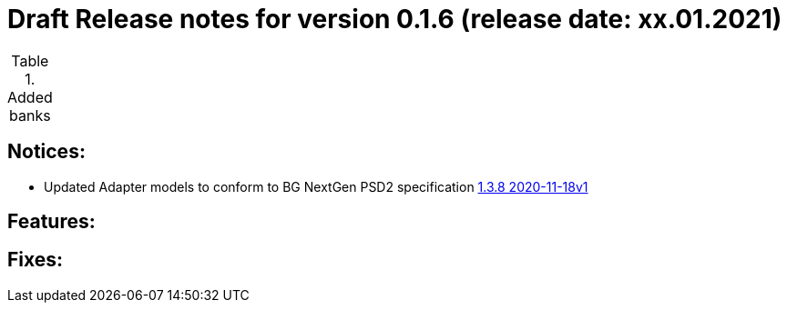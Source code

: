 = Draft Release notes for version 0.1.6 (release date: xx.01.2021)

.Added banks
|===
|===

== Notices:
- Updated Adapter models to conform to BG NextGen PSD2 specification
https://77cb457b-3353-4bdc-8ab6-ff6bb2ccdc98.filesusr.com/archives/c2914b_664f2e9dfd624507af82fa9abe2af8e7.zip?dn=psd2-api%201.3.8%202020-11-18v1.yaml.zip[1.3.8 2020-11-18v1]

== Features:

== Fixes: